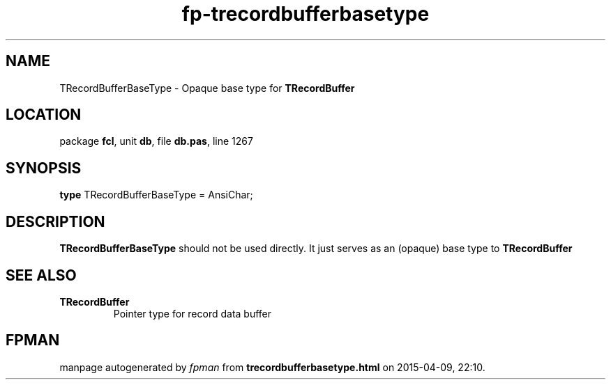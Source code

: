 .\" file autogenerated by fpman
.TH "fp-trecordbufferbasetype" 3 "2014-03-14" "fpman" "Free Pascal Programmer's Manual"
.SH NAME
TRecordBufferBaseType - Opaque base type for \fBTRecordBuffer\fR 
.SH LOCATION
package \fBfcl\fR, unit \fBdb\fR, file \fBdb.pas\fR, line 1267
.SH SYNOPSIS
\fBtype\fR TRecordBufferBaseType = AnsiChar;
.SH DESCRIPTION
\fBTRecordBufferBaseType\fR should not be used directly. It just serves as an (opaque) base type to \fBTRecordBuffer\fR


.SH SEE ALSO
.TP
.B TRecordBuffer
Pointer type for record data buffer

.SH FPMAN
manpage autogenerated by \fIfpman\fR from \fBtrecordbufferbasetype.html\fR on 2015-04-09, 22:10.

